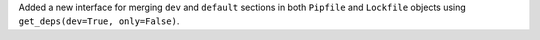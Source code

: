 Added a new interface for merging ``dev`` and ``default`` sections in both ``Pipfile`` and ``Lockfile`` objects using ``get_deps(dev=True, only=False)``.
